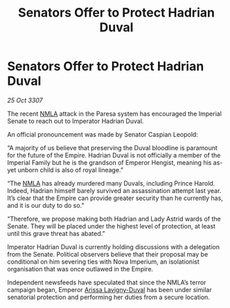 :PROPERTIES:
:ID:       55889aad-2fc4-4a4e-8dd7-9a8130e9c1e4
:END:
#+title: Senators Offer to Protect Hadrian Duval
#+filetags: :Empire:galnet:

* Senators Offer to Protect Hadrian Duval

/25 Oct 3307/

The recent [[id:dbfbb5eb-82a2-43c8-afb9-252b21b8464f][NMLA]] attack in the Paresa system has encouraged the Imperial Senate to reach out to Imperator Hadrian Duval. 

An official pronouncement was made by Senator Caspian Leopold: 

“A majority of us believe that preserving the Duval bloodline is paramount for the future of the Empire. Hadrian Duval is not officially a member of the Imperial Family but he is the grandson of Emperor Hengist, meaning his as-yet unborn child is also of royal lineage.” 

“The [[id:dbfbb5eb-82a2-43c8-afb9-252b21b8464f][NMLA]] has already murdered many Duvals, including Prince Harold. Indeed, Hadrian himself barely survived an assassination attempt last year. It’s clear that the Empire can provide greater security than he currently has, and it is our duty to do so.” 

“Therefore, we propose making both Hadrian and Lady Astrid wards of the Senate. They will be placed under the highest level of protection, at least until this grave threat has abated.” 

Imperator Hadrian Duval is currently holding discussions with a delegation from the Senate. Political observers believe that their proposal may be conditional on him severing ties with Nova Imperium, an isolationist organisation that was once outlawed in the Empire. 

Independent newsfeeds have speculated that since the NMLA’s terror campaign began, Emperor [[id:34f3cfdd-0536-40a9-8732-13bf3a5e4a70][Arissa Lavigny-Duval]] has been under similar senatorial protection and performing her duties from a secure location.
